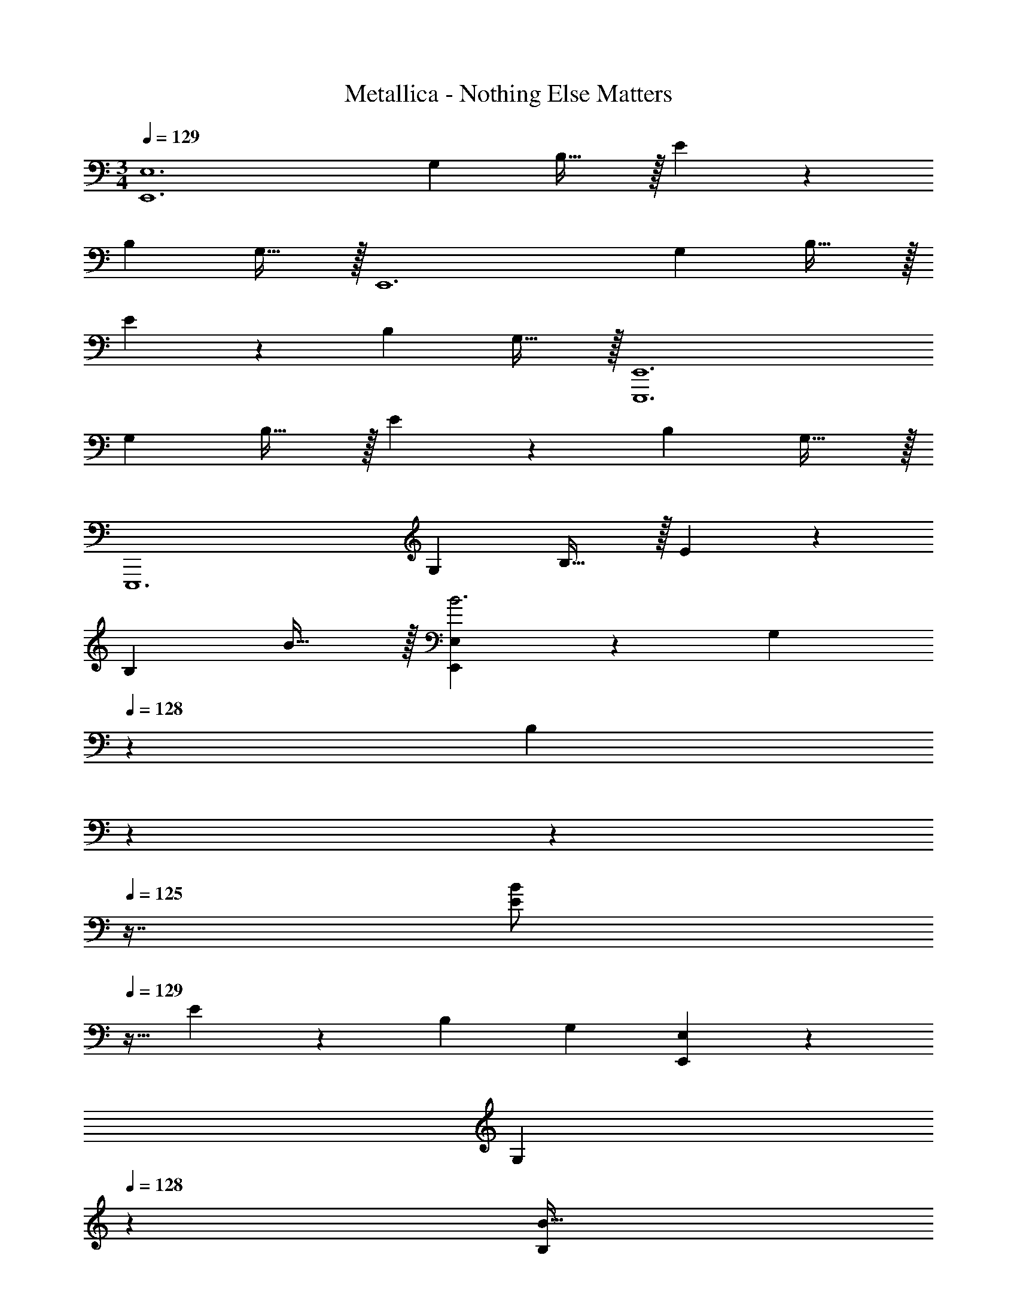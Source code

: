 X: 1
T: Metallica - Nothing Else Matters
Z: ABC Generated by Starbound Composer
L: 1/4
M: 3/4
Q: 1/4=129
K: C
[z29/28E,,6E,6] [z27/28G,] B,31/32 z/32 E z/28 
[z27/28B,] G,31/32 z/32 [z29/28E,,6] [z27/28G,] B,31/32 z/32 
E z/28 [z27/28B,] G,31/32 z/32 [z29/28E,,,6E,,6] 
[z27/28G,] B,31/32 z/32 E z/28 [z27/28B,] G,31/32 z/32 
[z29/28E,,,6] [z27/28G,] B,31/32 z/32 E z/28 
[z27/28B,] B31/32 z/32 [E,E,,19/18B3] z/28 [z9/14G,29/28] 
Q: 1/4=128
z9/28 [z/32B,] 
Q: 1/4=127
z17/96 
Q: 1/4=126
z17/48 
Q: 1/4=125
z7/16 [z/4B/2E19/18] 
Q: 1/4=129
z9/32 E11/24 z22/477 [z27/28B,29/28] G, [E,E,,19/18] z/28 
[z9/14G,29/28] 
Q: 1/4=128
z9/28 [z/32B31/32B,] 
Q: 1/4=127
z17/96 
Q: 1/4=126
z17/48 
Q: 1/4=125
z7/16 [z/4cE19/18] 
Q: 1/4=129
z11/14 [B2/9B,29/28] z5/252 c2/9 z/28 B11/24 z/168 [A31/32G,] z/32 
[E,BE,,19/18] z/28 [A2/9G,,63/32G,63/32] z5/252 G2/9 z/28 ^F11/24 z/168 E31/32 z/32 [EA,,6A,6] z/28 
[z27/28C] E31/32 z/32 F/2 z/32 E/2 z/224 [z27/28E] C31/32 z/32 
[z29/28A,,4A,4] [z27/28C] E31/32 z/32 E z/28 
[z27/28A,,,A,,CE] [B,,,31/32B,,31/32C31/32E31/32] z/32 [C,,C,CE37/24] z/28 [z/2C,159/32] [z13/28C15/28] E/2 
[z/2C15/28] [z17/32G11/20] E/2 z/224 [z/2E15/28] [z13/28C/2] C/2 [z/2E2] [D,,D,] z/28 
[z/2^F,63/32] D11/24 z/168 F11/24 z/24 D11/24 z/24 E5/18 z/72 B2/9 z5/288 E11/24 z22/477 F13/28 z/28 [z13/28B,/2] B,11/24 z/24 
[z/2E3/2] [z29/28E,,6E,6] [z27/28G] B31/32 z/32 e z/28 
[z27/28B,] G,31/32 z/32 [z29/28E,,6E,6] [z27/28G,] B,31/32 z/32 
E z/28 [z27/28B,] G,31/32 z/32 [z29/28E,,6] 
[z27/28G,] B,31/32 z/32 E z/28 [z27/28B,] G,31/32 z/32 
[z29/28E,,,6E,,6] [z27/28G,] B,31/32 z/32 E z/28 
[z27/28B,] G,31/32 z/32 [z43/28E,,6E,6] G,11/24 z/168 B,11/24 z/24 
E11/24 z/24 [G3B3] [z29/28D,,3D,3] 
[z27/28A,] [zD2F2] [z29/28C,,3C,3] [z27/28G,] [C31/32E31/32] z/32 
[z43/28E,,6E,6] G,11/24 z/168 B,11/24 z/24 E11/24 z/24 [G2B2] z 
[z29/28D,,3D,3] [z27/28A,] [zF3/2D65/32] [z29/28C,,3C,3] 
[z27/28G,] [C31/32E31/32] z/32 [E,,3/2E,3/2] z/28 [z/7E,11/24B,11/24] 
Q: 1/4=128
z9/28 [z/32G,11/24E11/24] 
Q: 1/4=127
z17/96 
Q: 1/4=126
z7/24 [z/16B,11/24G/2] 
Q: 1/4=125
z7/16 [z/4E3G7/2B4] 
Q: 1/4=129
z11/4 [z29/28D,19/18] 
[A13/28A,29/28] z/28 [z13/28F/2] [DF2] [z29/28C,19/18] [G13/28G,29/28] z/28 [z13/28E/2] [CE2] 
[z29/28G,,19/18] [G13/28G,29/28] z/28 [z13/28D/2] [B,D2] [z29/28B,,19/18] 
[G13/28F,29/28] z/28 [z/7^D/2] 
Q: 1/4=128
z9/28 [z/32B,D2] 
Q: 1/4=127
z17/96 
Q: 1/4=126
z17/48 
Q: 1/4=125
z7/16 [z/4E,,6E,6] 
Q: 1/4=129
z11/14 [z27/28G,] B,31/32 z/32 
E z/28 [z27/28B,] G,31/32 z/32 [z29/28E,,6] 
[z27/28G,] B,31/32 z/32 E z/28 [z27/28B,] G,31/32 z/32 
E,/2 z/32 B,11/24 z22/477 E13/28 z/28 [z13/28G47/32] e31/32 z/32 [E,/2e3/2] z/32 B,11/24 z22/477 
E13/28 z/28 [z13/28e/2G47/32] e/2 [z/2e15/28] [D,/2^f] z/32 [z113/224A,47/32] [z27/28e13/2] =D31/32 z/32 
C, z/28 C13/28 z/28 D11/24 z/168 G,11/24 z/24 F,11/24 z/24 E,/2 z/32 B,11/24 z22/477 
E13/28 z/28 [z13/28G47/32] e/2 e/2 [E,/2Be] z/32 [z113/224B,23/24] [z/2e] [z13/28E19/20] [z/2e31/32] 
G11/24 z/24 [D,/2Ad] z/32 [z113/224A,47/32] [A/2d/2] [z13/28A159/32e175/32] D31/32 z/32 [z17/32C,11/20] 
[z113/224G,15/28] [z/2C15/28] [z13/28E15/28] G,/2 [z/2F,15/28] [z17/32E,11/20] [z113/224B,15/28] [z/2E15/28] 
[z13/28G/2] [z/2G31/32] g/2 [E,/2B15/28g15/28] z/32 [B,11/24Bg] z22/477 [z/2E] [z13/28B19/20g31/32] [z/2G31/32] A/2 
[D,/2Ad] z/32 [z113/224A,47/32] [A/2d/2] [z13/28A19/20e31/32] [z/2D31/32] d11/24 z/24 [C,/2c5] z/32 G,11/24 z22/477 
C13/28 z/28 D11/24 z/168 E11/24 z/24 F11/24 z/24 G,/2 z/32 D11/24 z22/477 G13/28 z/28 B11/24 z/168 [d31/32g31/32] z/32 
[D,/2Adf] z/32 [z113/224A,43/28] [A/2d/2f/2] [z13/28A47/32d47/32g47/32] D [B/2f15/28E,E,,19/18] z/32 [z113/224e69/28] 
[z9/14G,29/28] 
Q: 1/4=128
z9/28 [z/32B,] 
Q: 1/4=127
z17/96 
Q: 1/4=126
z17/48 
Q: 1/4=125
z7/16 [z/4E19/18] 
Q: 1/4=129
z11/14 [z27/28B,29/28] G, 
[E,E,,19/18] z/28 [z27/28G,29/28] B, [z29/28E19/18] 
[z27/28B,29/28] G,11/24 z/24 F,11/24 z/24 [E,,3E,3] 

